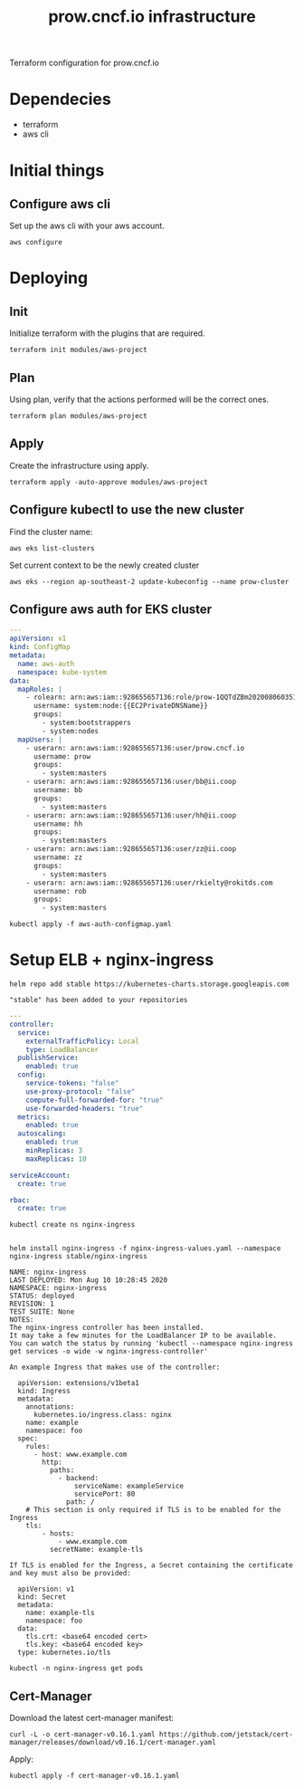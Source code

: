 # -*- ii: apisnoop; -*-
#+TITLE: prow.cncf.io infrastructure

Terraform configuration for prow.cncf.io

* Dependecies
- terraform
- aws cli

* Initial things
** Configure aws cli

Set up the aws cli with your aws account.
#+begin_src shell
   aws configure
#+end_src

* Deploying
** Init

Initialize terraform with the plugins that are required.
#+begin_src shell
  terraform init modules/aws-project
#+end_src

#+RESULTS:
#+begin_example
[0m[1mInitializing modules...[0m
Downloading terraform-aws-modules/eks/aws 12.2.0 for eks...
- eks in .terraform/modules/eks/terraform-aws-eks-12.2.0
- eks.node_groups in .terraform/modules/eks/terraform-aws-eks-12.2.0/modules/node_groups
Downloading terraform-aws-modules/vpc/aws 2.6.0 for vpc...
- vpc in .terraform/modules/vpc/terraform-aws-vpc-2.6.0

[0m[1mInitializing the backend...[0m

[0m[1mInitializing provider plugins...[0m
- Checking for available provider plugins...
- Downloading plugin for provider "random" (hashicorp/random) 2.3.0...
- Downloading plugin for provider "local" (hashicorp/local) 1.4.0...
- Downloading plugin for provider "null" (hashicorp/null) 2.1.2...
- Downloading plugin for provider "template" (hashicorp/template) 2.1.2...
- Downloading plugin for provider "kubernetes" (hashicorp/kubernetes) 1.12.0...
- Downloading plugin for provider "aws" (hashicorp/aws) 3.0.0...

[0m[1m[32mTerraform has been successfully initialized![0m[32m[0m
[0m[32m
You may now begin working with Terraform. Try running "terraform plan" to see
any changes that are required for your infrastructure. All Terraform commands
should now work.

If you ever set or change modules or backend configuration for Terraform,
rerun this command to reinitialize your working directory. If you forget, other
commands will detect it and remind you to do so if necessary.[0m
#+end_example

** Plan

Using plan, verify that the actions performed will be the correct ones.
#+begin_src shell
  terraform plan modules/aws-project
#+end_src

** Apply

Create the infrastructure using apply.
#+begin_src shell
  terraform apply -auto-approve modules/aws-project
#+end_src

#+RESULTS:
#+begin_example
[0m[1mrandom_string.suffix: Refreshing state... [id=1QQTdZBm][0m
[0m[1mdata.aws_availability_zones.available: Refreshing state...[0m
[0m[1mmodule.eks.data.aws_iam_policy_document.cluster_assume_role_policy: Refreshing state...[0m
[0m[1mmodule.eks.data.aws_partition.current: Refreshing state...[0m
[0m[1mmodule.eks.data.aws_ami.eks_worker: Refreshing state...[0m
[0m[1mmodule.eks.data.aws_caller_identity.current: Refreshing state...[0m
[0m[1mmodule.eks.data.aws_ami.eks_worker_windows: Refreshing state...[0m
[0m[1mmodule.vpc.aws_vpc.this[0]: Refreshing state... [id=vpc-09d09edcefe600c80][0m
[0m[1mmodule.eks.aws_iam_role.cluster[0]: Refreshing state... [id=prow-1QQTdZBm20200806034053065000000001][0m
[0m[1mmodule.eks.data.aws_iam_policy_document.cluster_elb_sl_role_creation[0]: Refreshing state...[0m
[0m[1mmodule.eks.data.aws_iam_policy_document.workers_assume_role_policy: Refreshing state...[0m
[0m[1mmodule.vpc.aws_eip.nat[0]: Refreshing state... [id=eipalloc-03ecf40cc0a6ea2ec][0m
[0m[1mmodule.eks.aws_iam_role_policy_attachment.cluster_AmazonEKSClusterPolicy[0]: Refreshing state... [id=prow-1QQTdZBm20200806034053065000000001-20200806034056216100000003][0m
[0m[1mmodule.eks.aws_iam_role_policy_attachment.cluster_AmazonEKSServicePolicy[0]: Refreshing state... [id=prow-1QQTdZBm20200806034053065000000001-20200806034056260300000004][0m
[0m[1mmodule.eks.aws_iam_role_policy.cluster_elb_sl_role_creation[0]: Refreshing state... [id=prow-1QQTdZBm20200806034053065000000001:prow-1QQTdZBm-elb-sl-role-creation20200806034055239100000002][0m
[0m[1maws_security_group.worker_group_mgmt_one: Refreshing state... [id=sg-01688871b9149d976][0m
[0m[1mmodule.eks.aws_security_group.cluster[0]: Refreshing state... [id=sg-0d5e8581a92fa2587][0m
[0m[1maws_security_group.all_worker_mgmt: Refreshing state... [id=sg-04ec7dfd40f8c93c6][0m
[0m[1maws_security_group.worker_group_mgmt_two: Refreshing state... [id=sg-02174dbc9ccc77b38][0m
[0m[1mmodule.vpc.aws_route_table.public[0]: Refreshing state... [id=rtb-09633fa4fb997d997][0m
[0m[1mmodule.vpc.aws_subnet.private[1]: Refreshing state... [id=subnet-02295f4d18e17ce34][0m
[0m[1mmodule.eks.aws_security_group.workers[0]: Refreshing state... [id=sg-0c8752c7c87728331][0m
[0m[1mmodule.vpc.aws_subnet.private[0]: Refreshing state... [id=subnet-07196814d21ec45ec][0m
[0m[1mmodule.vpc.aws_subnet.private[2]: Refreshing state... [id=subnet-0cacfb79e8adee3ab][0m
[0m[1mmodule.vpc.aws_internet_gateway.this[0]: Refreshing state... [id=igw-0c68c83539acbedab][0m
[0m[1mmodule.vpc.aws_subnet.public[0]: Refreshing state... [id=subnet-084b685a63657c35d][0m
[0m[1mmodule.vpc.aws_subnet.public[1]: Refreshing state... [id=subnet-0702883af1478a7d8][0m
[0m[1mmodule.vpc.aws_subnet.public[2]: Refreshing state... [id=subnet-0127de1be4dc80d67][0m
[0m[1mmodule.vpc.aws_route_table.private[0]: Refreshing state... [id=rtb-0b56391d70fc57067][0m
[0m[1mmodule.vpc.aws_route.public_internet_gateway[0]: Refreshing state... [id=r-rtb-09633fa4fb997d9971080289494][0m
[0m[1mmodule.eks.aws_security_group_rule.cluster_egress_internet[0]: Refreshing state... [id=sgrule-3279247683][0m
[0m[1mmodule.eks.aws_security_group_rule.workers_egress_internet[0]: Refreshing state... [id=sgrule-1919393567][0m
[0m[1mmodule.eks.aws_security_group_rule.cluster_https_worker_ingress[0]: Refreshing state... [id=sgrule-3296179297][0m
[0m[1mmodule.eks.aws_security_group_rule.workers_ingress_cluster_https[0]: Refreshing state... [id=sgrule-2406842100][0m
[0m[1mmodule.eks.aws_security_group_rule.workers_ingress_cluster[0]: Refreshing state... [id=sgrule-3971114604][0m
[0m[1mmodule.eks.aws_security_group_rule.workers_ingress_self[0]: Refreshing state... [id=sgrule-1334406211][0m
[0m[1mmodule.vpc.aws_route_table_association.private[1]: Refreshing state... [id=rtbassoc-0357a1307b25e86ed][0m
[0m[1mmodule.vpc.aws_route_table_association.private[0]: Refreshing state... [id=rtbassoc-027165941fcf7e5e7][0m
[0m[1mmodule.vpc.aws_route_table_association.private[2]: Refreshing state... [id=rtbassoc-0b527b8df38672fbb][0m
[0m[1mmodule.vpc.aws_route_table_association.public[0]: Refreshing state... [id=rtbassoc-021586ab725bef8de][0m
[0m[1mmodule.vpc.aws_route_table_association.public[1]: Refreshing state... [id=rtbassoc-0a0dc4c138dbc530b][0m
[0m[1mmodule.vpc.aws_route_table_association.public[2]: Refreshing state... [id=rtbassoc-0a45668521e7a95ce][0m
[0m[1mmodule.vpc.aws_nat_gateway.this[0]: Refreshing state... [id=nat-09ab5fd1401235f6f][0m
[0m[1mmodule.eks.aws_eks_cluster.this[0]: Refreshing state... [id=prow-1QQTdZBm][0m
[0m[1mmodule.vpc.aws_route.private_nat_gateway[0]: Refreshing state... [id=r-rtb-0b56391d70fc570671080289494][0m
[0m[1mmodule.eks.null_resource.wait_for_cluster[0]: Refreshing state... [id=5629724694957061585][0m
[0m[1mmodule.eks.aws_iam_role.workers[0]: Refreshing state... [id=prow-1QQTdZBm2020080603513072090000000a][0m
[0m[1mdata.aws_eks_cluster_auth.cluster: Refreshing state...[0m
[0m[1mmodule.eks.local_file.kubeconfig[0]: Refreshing state... [id=7ae36342cf476d389a6c2b489df08d1711f6f21f][0m
[0m[1mdata.aws_eks_cluster.cluster: Refreshing state...[0m
[0m[1mmodule.eks.data.template_file.userdata[0]: Refreshing state...[0m
[0m[1mmodule.eks.aws_iam_role_policy_attachment.workers_AmazonEKSWorkerNodePolicy[0]: Refreshing state... [id=prow-1QQTdZBm2020080603513072090000000a-2020080603513349630000000d][0m
[0m[1mmodule.eks.aws_iam_role_policy_attachment.workers_AmazonEKS_CNI_Policy[0]: Refreshing state... [id=prow-1QQTdZBm2020080603513072090000000a-2020080603513351970000000e][0m
[0m[1mmodule.eks.aws_iam_instance_profile.workers[0]: Refreshing state... [id=prow-1QQTdZBm2020080603513273300000000b][0m
[0m[1mmodule.eks.aws_iam_role_policy_attachment.workers_AmazonEC2ContainerRegistryReadOnly[0]: Refreshing state... [id=prow-1QQTdZBm2020080603513072090000000a-2020080603513348130000000c][0m
[0m[1mmodule.eks.aws_launch_configuration.workers[0]: Refreshing state... [id=prow-1QQTdZBm-prow-worker-12020080603513632450000000f][0m
[0m[1mmodule.eks.kubernetes_config_map.aws_auth[0]: Refreshing state... [id=kube-system/aws-auth][0m
[0m[1mmodule.eks.random_pet.workers[0]: Refreshing state... [id=ruling-hornet][0m
[0m[1mmodule.eks.aws_autoscaling_group.workers[0]: Refreshing state... [id=prow-1QQTdZBm-prow-worker-120200806035143147500000010][0m
[0m[1m[32m
Apply complete! Resources: 0 added, 0 changed, 0 destroyed.[0m
[0m[1m[32m
#+end_example

** Configure kubectl to use the new cluster

Find the cluster name:
#+begin_src shell
  aws eks list-clusters
#+end_src

#+RESULTS:
#+begin_example
---------------------
|   ListClusters    |
+-------------------+
||    clusters     ||
|+-----------------+|
||  prow-1QQTdZBm  ||
|+-----------------+|
#+end_example

Set current context to be the newly created cluster
#+begin_src shell
  aws eks --region ap-southeast-2 update-kubeconfig --name prow-cluster
#+end_src

** Configure aws auth for EKS cluster
#+begin_src yaml :tangle aws-auth-configmap.yaml
  ---
  apiVersion: v1
  kind: ConfigMap
  metadata:
    name: aws-auth
    namespace: kube-system
  data:
    mapRoles: |
      - rolearn: arn:aws:iam::928655657136:role/prow-1QQTdZBm2020080603513072090000000a
        username: system:node:{{EC2PrivateDNSName}}
        groups:
          - system:bootstrappers
          - system:nodes
    mapUsers: |
      - userarn: arn:aws:iam::928655657136:user/prow.cncf.io
        username: prow
        groups:
          - system:masters
      - userarn: arn:aws:iam::928655657136:user/bb@ii.coop
        username: bb
        groups:
          - system:masters
      - userarn: arn:aws:iam::928655657136:user/hh@ii.coop
        username: hh
        groups:
          - system:masters
      - userarn: arn:aws:iam::928655657136:user/zz@ii.coop
        username: zz
        groups:
          - system:masters
      - userarn: arn:aws:iam::928655657136:user/rkielty@rokitds.com
        username: rob
        groups:
          - system:masters
#+end_src

#+begin_src shell
  kubectl apply -f aws-auth-configmap.yaml
#+end_src

#+RESULTS:
#+begin_example
configmap/aws-auth configured
#+end_example

* Setup ELB + nginx-ingress
#+name: add stable helm repo
#+begin_src shell
  helm repo add stable https://kubernetes-charts.storage.googleapis.com
#+end_src

#+RESULTS: add stable helm repo
#+begin_example
"stable" has been added to your repositories
#+end_example

#+name: nginx ingress values
#+begin_src yaml :tangle nginx-ingress-values.yaml
  ---
  controller:
    service:
      externalTrafficPolicy: Local
      type: LoadBalancer
    publishService:
      enabled: true
    config:
      service-tokens: "false"
      use-proxy-protocol: "false"
      compute-full-forwarded-for: "true"
      use-forwarded-headers: "true"
    metrics:
      enabled: true
    autoscaling:
      enabled: true
      minReplicas: 3
      maxReplicas: 10

  serviceAccount:
    create: true

  rbac:
    create: true
#+end_src

#+name: create nginx-ingress namespace
#+begin_src shell
  kubectl create ns nginx-ingress
#+end_src

#+RESULTS: create nginx-ingress namespace
#+begin_example
#+end_example

#+name: install nginx-ingress
#+begin_src shell
  helm install nginx-ingress -f nginx-ingress-values.yaml --namespace nginx-ingress stable/nginx-ingress
#+end_src

#+RESULTS: install nginx-ingress
#+begin_example
NAME: nginx-ingress
LAST DEPLOYED: Mon Aug 10 10:28:45 2020
NAMESPACE: nginx-ingress
STATUS: deployed
REVISION: 1
TEST SUITE: None
NOTES:
The nginx-ingress controller has been installed.
It may take a few minutes for the LoadBalancer IP to be available.
You can watch the status by running 'kubectl --namespace nginx-ingress get services -o wide -w nginx-ingress-controller'

An example Ingress that makes use of the controller:

  apiVersion: extensions/v1beta1
  kind: Ingress
  metadata:
    annotations:
      kubernetes.io/ingress.class: nginx
    name: example
    namespace: foo
  spec:
    rules:
      - host: www.example.com
        http:
          paths:
            - backend:
                serviceName: exampleService
                servicePort: 80
              path: /
    # This section is only required if TLS is to be enabled for the Ingress
    tls:
        - hosts:
            - www.example.com
          secretName: example-tls

If TLS is enabled for the Ingress, a Secret containing the certificate and key must also be provided:

  apiVersion: v1
  kind: Secret
  metadata:
    name: example-tls
    namespace: foo
  data:
    tls.crt: <base64 encoded cert>
    tls.key: <base64 encoded key>
  type: kubernetes.io/tls
#+end_example

#+begin_src shell
  kubectl -n nginx-ingress get pods
#+end_src

#+RESULTS:
#+begin_example
NAME                                             READY   STATUS    RESTARTS   AGE
nginx-ingress-controller-6fd5487458-8m68q        1/1     Running   0          91s
nginx-ingress-controller-6fd5487458-96k7h        1/1     Running   0          76s
nginx-ingress-controller-6fd5487458-cn9qh        1/1     Running   0          76s
nginx-ingress-default-backend-5b967cf596-74mn6   1/1     Running   0          91s
#+end_example

** Cert-Manager

Download the latest cert-manager manifest:
#+begin_src shell
  curl -L -o cert-manager-v0.16.1.yaml https://github.com/jetstack/cert-manager/releases/download/v0.16.1/cert-manager.yaml
#+end_src

#+RESULTS:
#+begin_example
#+end_example

Apply:
#+begin_src shell
  kubectl apply -f cert-manager-v0.16.1.yaml
#+end_src

#+RESULTS:
#+begin_example
customresourcedefinition.apiextensions.k8s.io/certificaterequests.cert-manager.io created
customresourcedefinition.apiextensions.k8s.io/certificates.cert-manager.io created
customresourcedefinition.apiextensions.k8s.io/challenges.acme.cert-manager.io created
customresourcedefinition.apiextensions.k8s.io/clusterissuers.cert-manager.io created
customresourcedefinition.apiextensions.k8s.io/issuers.cert-manager.io created
customresourcedefinition.apiextensions.k8s.io/orders.acme.cert-manager.io created
namespace/cert-manager created
serviceaccount/cert-manager-cainjector created
serviceaccount/cert-manager created
serviceaccount/cert-manager-webhook created
clusterrole.rbac.authorization.k8s.io/cert-manager-cainjector created
clusterrole.rbac.authorization.k8s.io/cert-manager-controller-issuers created
clusterrole.rbac.authorization.k8s.io/cert-manager-controller-clusterissuers created
clusterrole.rbac.authorization.k8s.io/cert-manager-controller-certificates created
clusterrole.rbac.authorization.k8s.io/cert-manager-controller-orders created
clusterrole.rbac.authorization.k8s.io/cert-manager-controller-challenges created
clusterrole.rbac.authorization.k8s.io/cert-manager-controller-ingress-shim created
clusterrole.rbac.authorization.k8s.io/cert-manager-view created
clusterrole.rbac.authorization.k8s.io/cert-manager-edit created
clusterrolebinding.rbac.authorization.k8s.io/cert-manager-cainjector created
clusterrolebinding.rbac.authorization.k8s.io/cert-manager-controller-issuers created
clusterrolebinding.rbac.authorization.k8s.io/cert-manager-controller-clusterissuers created
clusterrolebinding.rbac.authorization.k8s.io/cert-manager-controller-certificates created
clusterrolebinding.rbac.authorization.k8s.io/cert-manager-controller-orders created
clusterrolebinding.rbac.authorization.k8s.io/cert-manager-controller-challenges created
clusterrolebinding.rbac.authorization.k8s.io/cert-manager-controller-ingress-shim created
role.rbac.authorization.k8s.io/cert-manager-cainjector:leaderelection created
role.rbac.authorization.k8s.io/cert-manager:leaderelection created
role.rbac.authorization.k8s.io/cert-manager-webhook:dynamic-serving created
rolebinding.rbac.authorization.k8s.io/cert-manager-cainjector:leaderelection created
rolebinding.rbac.authorization.k8s.io/cert-manager:leaderelection created
rolebinding.rbac.authorization.k8s.io/cert-manager-webhook:dynamic-serving created
service/cert-manager created
service/cert-manager-webhook created
deployment.apps/cert-manager-cainjector created
deployment.apps/cert-manager created
deployment.apps/cert-manager-webhook created
mutatingwebhookconfiguration.admissionregistration.k8s.io/cert-manager-webhook created
validatingwebhookconfiguration.admissionregistration.k8s.io/cert-manager-webhook created
#+end_example
